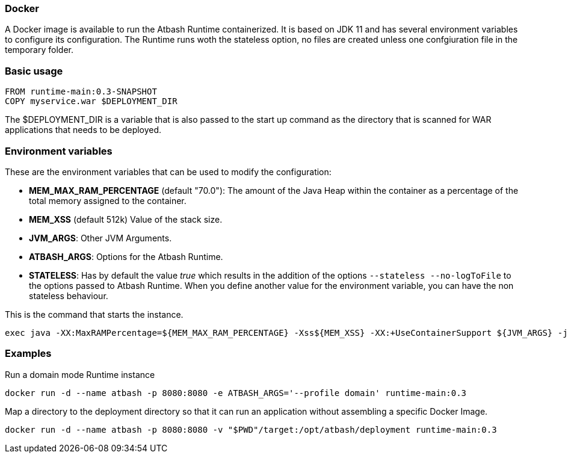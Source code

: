 === Docker

A Docker image is available to run the Atbash Runtime containerized.  It is based on JDK 11 and has several environment variables to configure its configuration.  The Runtime runs woth the stateless option, no files are created unless one confgiuration file in the temporary folder.

=== Basic usage

[source]
----
FROM runtime-main:0.3-SNAPSHOT
COPY myservice.war $DEPLOYMENT_DIR
----

The $DEPLOYMENT_DIR is a variable that is also passed to the start up command as the directory that is scanned for WAR applications that needs to be deployed.

=== Environment variables

These are the environment variables that can be used to modify the configuration:

- *MEM_MAX_RAM_PERCENTAGE* (default "70.0"): The amount of the Java Heap within the container as a percentage of the total memory assigned to the container.
- *MEM_XSS* (default 512k) Value of the stack size.
- *JVM_ARGS*: Other JVM Arguments.
- *ATBASH_ARGS*: Options for the Atbash Runtime.
- *STATELESS*: Has by default the value _true_ which results in the addition of the options `--stateless --no-logToFile` to the options passed to Atbash Runtime.  When you define another value for the environment variable, you can have the non stateless behaviour.

This is the command that starts the instance.

[source]
----
exec java -XX:MaxRAMPercentage=${MEM_MAX_RAM_PERCENTAGE} -Xss${MEM_XSS} -XX:+UseContainerSupport ${JVM_ARGS} -jar atbash-runtime.jar --logToConsole --deploymentdirectory ${DEPLOYMENT_DIR} ${ATBASH_ARGS}
----


=== Examples

Run a domain mode Runtime instance

[source,shell script]
----
docker run -d --name atbash -p 8080:8080 -e ATBASH_ARGS='--profile domain' runtime-main:0.3
----

Map a directory to the deployment directory so that it can run an application without assembling a specific Docker Image.

[source,shell script]
----
docker run -d --name atbash -p 8080:8080 -v "$PWD"/target:/opt/atbash/deployment runtime-main:0.3
----